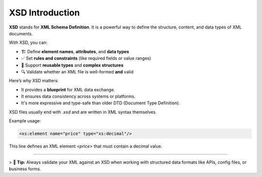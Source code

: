 XSD Introduction
=================

**XSD** stands for **XML Schema Definition**.  
It is a powerful way to define the structure, content, and data types of XML documents.

With XSD, you can:

- 🏗️ Define **element names**, **attributes**, and **data types**
- ✅ Set **rules and constraints** (like required fields or value ranges)
- 🔁 Support **reusable types** and **complex structures**
- 🔍 Validate whether an XML file is well-formed **and** valid

Here’s why XSD matters:

- It provides a **blueprint** for XML data exchange.
- It ensures data consistency across systems or platforms.
- It's more expressive and type-safe than older DTD (Document Type Definition).

XSD files usually end with `.xsd` and are written in XML syntax themselves.

Example usage:

.. code-block:: xml

   <xs:element name="price" type="xs:decimal"/>

This line defines an XML element `<price>` that must contain a decimal value.

----

> 📘 **Tip:** Always validate your XML against an XSD when working with structured data formats like APIs, config files, or business forms.
